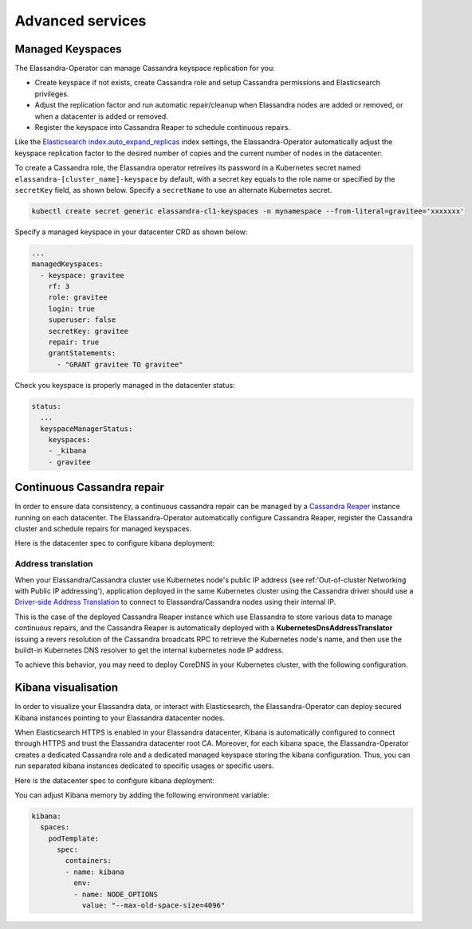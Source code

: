 Advanced services
*****************

Managed Keyspaces
=================

The Elassandra-Operator can manage Cassandra keyspace replication for you:

* Create keyspace if not exists, create Cassandra role and setup Cassandra permissions and Elasticsearch privileges.
* Adjust the replication factor and run automatic repair/cleanup when Elassandra nodes are added or removed, or when a datacenter is added or removed.
* Register the keyspace into Cassandra Reaper to schedule continuous repairs.

Like the `Elasticsearch index.auto_expand_replicas <https://www.elastic.co/guide/en/elasticsearch/reference/current/index-modules.html#dynamic-index-settings>`_
index settings, the Elassandra-Operator automatically adjust the keyspace replication factor to the desired number of copies and the current number of nodes in the datacenter:

To create a Cassandra role, the Elassandra operator retreives its password in a Kubernetes secret named ``elassandra-[cluster_name]-keyspace`` by default, with
a secret key equals to the role name or specified by the ``secretKey`` field, as shown below. Specify a ``secretName`` to use an alternate Kubernetes secret.

.. code::

    kubectl create secret generic elassandra-cl1-keyspaces -n mynamespace --from-literal=gravitee='xxxxxxx'

Specify a managed keyspace in your datacenter CRD as shown below:

.. code::

    ...
    managedKeyspaces:
      - keyspace: gravitee
        rf: 3
        role: gravitee
        login: true
        superuser: false
        secretKey: gravitee
        repair: true
        grantStatements:
          - "GRANT gravitee TO gravitee"

Check you keyspace is properly managed in the datacenter status:

.. code::

    status:
      ...
      keyspaceManagerStatus:
        keyspaces:
        - _kibana
        - gravitee

Continuous Cassandra repair
===========================

In order to ensure data consistency, a continuous cassandra repair can be managed by a `Cassandra Reaper <https://http://cassandra-reaper.io/>`_
instance running on each datacenter. The Elassandra-Operator automatically configure Cassandra Reaper, register the Cassandra cluster and schedule repairs for managed keyspaces.

Here is the datacenter spec to configure kibana deployment:

.. jsonschema:: datacenter-spec.json#/properties/reaper

Address translation
-------------------

When your Elassandra/Cassandra cluster use Kubernetes node's public IP address (see ref:'Out-of-cluster Networking with Public IP addressing'),
application deployed in the same Kubernetes cluster using the Cassandra driver should use a
`Driver-side Address Translation <https://docs.datastax.com/en/developer/java-driver/3.7/manual/address_resolution/>`_ to connect to Elassandra/Cassandra nodes
using their internal IP.

This is the case of the deployed Cassandra Reaper instance which use Elassandra to store various data to manage continuous repairs,
and the Cassandra Reaper is automatically deployed with a **KubernetesDnsAddressTranslator** issuing a revers resolution of the Cassandra broadcats RPC
to retrieve the Kubernetes node's name, and then use the buildt-in Kubernetes DNS resolver to get the internal kubernetes node IP address.

To achieve this behavior, you may need to deploy CoreDNS in your Kubernetes cluster, with the following configuration.


Kibana visualisation
====================

In order to visualize your Elassandra data, or interact with Elasticsearch, the Elassandra-Operator can deploy
secured Kibana instances pointing to your Elassandra datacenter nodes.

When Elasticsearch HTTPS is enabled in your Elassandra datacenter, Kibana is automatically configured to connect
through HTTPS and trust the Elassandra datacenter root CA. Moreover, for each kibana space, the Elassandra-Operator
creates a dedicated Cassandra role and a dedicated managed keyspace storing the kibana configuration.
Thus, you can run separated kibana instances dedicated to specific usages or specific users.

Here is the datacenter spec to configure kibana deployment:

.. jsonschema:: datacenter-spec.json#/properties/elasticsearch

You can adjust Kibana memory by adding the following environment variable:

.. code::

    kibana:
      spaces:
        podTemplate:
          spec:
            containers:
            - name: kibana
              env:
              - name: NODE_OPTIONS
                value: "--max-old-space-size=4096"